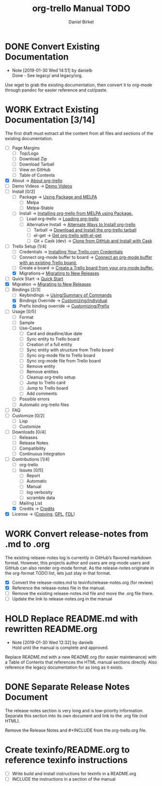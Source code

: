 #+TITLE: org-trello Manual TODO
#+AUTHOR: Daniel Birket
#+EMAIL: danielb@birket.com
#+TODO: TODO(t) NEXT(n) WORK(w) CHEK(c) HOLD(h) | DONE(d) KILL(k)

* DONE Convert Existing Documentation
  CLOSED: [2019-01-30 Wed 14:51]

  - Note [2019-01-30 Wed 14:51] by danielb \\
    Done - See legacy/ and legacy/org.
Use wget to grab the existing documentation, then convert it to org-mode
through pandoc for easier reference and cut/paste.

* WORK Extract Existing Documentation [3/14]
The first draft must extract all the content from all files and sections of
the existing documentation.
- [ ] Page Margins
  - [ ] Top/Logo
  - [ ] Download Zip
  - [ ] Download Tarball
  - [ ] View on GitHub
  - [ ] Table of Contents
- [X] About -> [[file:org-trello.org::*About%20org-trello][About org-trello]]
- [ ] Demo Videos -> [[file:org-trello.org::*Demo%20Videos][Demo Videos]]
- [ ] Install [0/2]
  - [ ] Package -> [[file:org-trello.org::*Using%20Package%20and%20MELPA][Using Package and MELPA]]
    - [ ] Melpa
    - [ ] Melpa-Stable
  - [ ] Install -> [[file:org-trello.org::*Installing%20org-trello%20from%20MELPA%20using%20Package.][Installing org-trello from MELPA using Package.]]
    - [ ] Load org-trello -> [[file:org-trello.org::*Loading%20org-trello][Loading org-trello]]
    - [ ] Alternative Install -> [[file:org-trello.org::*Alternate%20Ways%20to%20Install%20org-trello][Alternate Ways to Install org-trello]]
      - [ ] Tarball -> [[file:org-trello.org::*Download%20and%20Install%20the%20org-trello%20tarball][Download and Install the org-trello tarball]]
      - [ ] el-get -> [[file:org-trello.org::*Get%20org-trello%20with%20el-get][Get org-trello with el-get]]
      - [ ] Git + Cask (dev) -> [[file:org-trello.org::*Clone%20from%20GitHub%20and%20Install%20with%20Cask][Clone from GitHub and Install with Cask]]
- [-] Trello Setup [1/4]
  - [ ] Credentials -> [[file:org-trello.org::*Installing%20Your%20Trello.com%20Credentials][Installing Your Trello.com Credentials]]
  - [ ] Connect org-mode buffer to board -> [[file:org-trello.org::*Connect%20an%20org-mode%20buffer%20with%20an%20existing%20Trello%20board.][Connect an org-mode buffer with an existing Trello board.]]
  - [ ] Create a board -> [[file:org-trello.org::*Create%20a%20Trello%20board%20from%20your%20org-mode%20buffer.][Create a Trello board from your org-mode buffer.]]
  - [X] Migrations-> [[file:org-trello.org::#migration][Migrating to New Releases]]
- [ ] Quick Start -> [[file:org-trello.org::*Quick%20Start][Quick Start]]
- [X] Migration -> [[file:org-trello.org::#migration][Migrating to New Releases]]
- [-] Bindings [2/3]
  - [-] Keybindings -> [[file:org-trello.org::*Summary%20of%20Commands][Using/Summary of Commands]]
  - [X] Bindings Override -> [[file:org-trello.org::*Customizing%20Individual%20Keybindings][Customizing/Individual]]
  - [X] Prefix binding override -> [[file:org-trello.org::*Customizing%20the%20Prefix%20Keybinding][Customizing/Prefix]]
- [ ] Usage [0/5]
  - [ ] Format
  - [ ] Sample
  - [ ] Use-Cases
    - [ ] Card and deadline/due date
    - [ ] Sync entity to Trello board
    - [ ] Creation of a full entity
    - [ ] Sync entity with structure from Trello board
    - [ ] Sync org-mode file to Trello board
    - [ ] Sync org-mode file from Trello board
    - [ ] Remove entity
    - [ ] Remove entities
    - [ ] Cleanup org-trello setup
    - [ ] Jump to Trello card
    - [ ] Jump to Trello board
    - [ ] Add comments
  - [ ] Possible errors
  - [ ] Automatic org-trello files
- [ ] FAQ
- [ ] Customize [0/2]
  - [ ] Lisp
  - [ ] Customize
- [ ] Downloads [0/4]
  - [ ] Releases
  - [ ] Release Notes
  - [ ] Compatibility
  - [ ] Continuous Integration
- [-] Contributions [1/4]
  - [ ] org-trello
  - [ ] Issues [0/5]
    - [ ] Report
    - [ ] Automatic
    - [ ] Manual
    - [ ] log verbosity
    - [ ] scramble data
  - [ ] Mailing List
  - [X] Credits -> [[file:org-trello.org::*Credits][Credits]]
- [X] License -> ([[file:org-trello.org::*COPYING][Copying]], [[file:org-trello.org::*GNU%20General%20Public%20License][GPL]], [[file:org-trello.org::*GNU%20Free%20Documentation%20License][FDL]])

* WORK Convert release-notes from .md to .org

The existing release-notes log is currently in GitHub’s flavored
markdown format. However, this projects author and users are org-mode
users and GitHub can also render org-mode format. As the release-notes
originate in the org-format TODO list, lets just stay in that format.

- [X] Convert the release-notes.md to texinfo/release-notes.org (for review)
- [X] Reference the release-notes file in the manual.
- [ ] Remove the existing release-notes.md file and move the .org file there.
- [ ] Update the link to release-notes.org in the manual

* HOLD Replace README.md with rewritten README.org

  - Note [2019-01-30 Wed 12:32] by danielb \\
    Hold until the manual is complete and approved.

Replace README.md with a new README.org (for easier maintenance) with
a Table of Contents that references the HTML manual sections directly.
Also reference the legacy documentation for as long as it exists.

* DONE Separate Release Notes Document
  CLOSED: [2019-02-01 Fri 20:45]

The release notes section is very long and is low-priority information. Separate
this section into its own document and link to the .org file (not
HTML).

Remove the Release Notes and #+INCLUDE from the org-trello.org file.
* Create texinfo/README.org to reference texinfo instructions

- [ ] Write build and install instructions for texinfo in a README.org
- [ ] INCLUDE the instructions in a section of the manual
